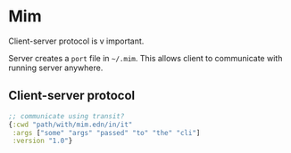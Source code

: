 * Mim
  Client-server protocol is v important.

  Server creates a ~port~ file in ~~/.mim~. This allows client to communicate
  with running server anywhere.

** Client-server protocol
   #+BEGIN_SRC clojure
     ;; communicate using transit?
     {:cwd "path/with/mim.edn/in/it"
      :args ["some" "args" "passed" "to" "the" "cli"]
      :version "1.0"}
   #+END_SRC
